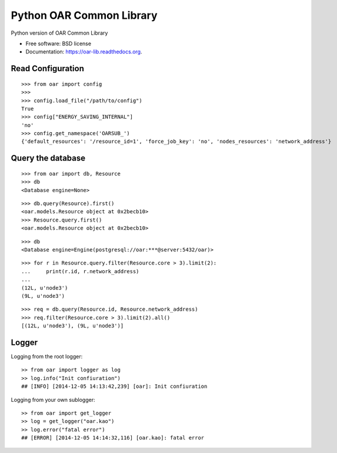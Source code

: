 Python OAR Common Library
=========================

.. image:: https://travis-ci.org/oar-team/python-oar-lib.svg?branch=master
    :target: https://travis-ci.org/oar-team/python-oar-lib

.. image:: https://img.shields.io/pypi/v/oar-lib.svg
        :target: https://pypi.python.org/pypi/oar-lib

.. image:: http://codecov.io/github/oar-team/python-oar-lib/coverage.svg?branch=master
        :target: http://codecov.io/github/oar-team/python-oar-lib?branch=master

Python version of OAR Common Library

* Free software: BSD license
* Documentation: https://oar-lib.readthedocs.org.

Read Configuration
-------------------

::

    >>> from oar import config
    >>>
    >>> config.load_file("/path/to/config")
    True
    >>> config["ENERGY_SAVING_INTERNAL"]
    'no'
    >>> config.get_namespace('OARSUB_')
    {'default_resources': '/resource_id=1', 'force_job_key': 'no', 'nodes_resources': 'network_address'}


Query the database
------------------

::

    >>> from oar import db, Resource
    >>> db
    <Database engine=None>

::

    >>> db.query(Resource).first()
    <oar.models.Resource object at 0x2becb10>
    >>> Resource.query.first()
    <oar.models.Resource object at 0x2becb10>

::

    >>> db
    <Database engine=Engine(postgresql://oar:***@server:5432/oar)>

::

    >>> for r in Resource.query.filter(Resource.core > 3).limit(2):
    ...     print(r.id, r.network_address)
    ...
    (12L, u'node3')
    (9L, u'node3')

::

    >>> req = db.query(Resource.id, Resource.network_address)
    >>> req.filter(Resource.core > 3).limit(2).all()
    [(12L, u'node3'), (9L, u'node3')]


Logger
------

Logging from the root logger::

    >> from oar import logger as log
    >> log.info("Init confiuration")
    ## [INFO] [2014-12-05 14:13:42,239] [oar]: Init confiuration

Logging from your own sublogger::

    >> from oar import get_logger
    >> log = get_logger("oar.kao")
    >> log.error("fatal error")
    ## [ERROR] [2014-12-05 14:14:32,116] [oar.kao]: fatal error

